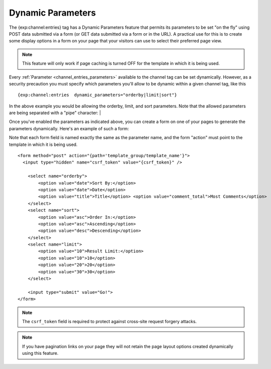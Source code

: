 Dynamic Parameters
==================

The {exp:channel:entries} tag has a Dynamic Parameters feature that
permits its parameters to be set "on the fly" using POST data submitted
via a form (or GET data submitted via a form or in the URL). A practical
use for this is to create some display options in a form on your page
that your visitors can use to select their preferred page view.

.. note:: This feature will only work if page caching is turned OFF for
    the template in which it is being used.

Every :ref:`Parameter <channel_entries_parameters>` available to the
channel tag can be set dynamically. However, as a security precaution
you must specify which parameters you'll allow to be dynamic within a
given channel tag, like this

::

  {exp:channel:entries  dynamic_parameters="orderby|limit|sort"}

In the above example you would be allowing the orderby, limit, and sort
parameters. Note that the allowed parameters are being separated with a
"pipe" character: \|

Once you've enabled the parameters as indicated above, you can create a
form on one of your pages to generate the parameters dynamically. Here's
an example of such a form:

Note that each form field is named exactly the same as the parameter
name, and the form "action" must point to the template in which it is
being used.

::

  <form method="post" action="{path='template_group/template_name'}">
    <input type="hidden" name="csrf_token" value="{csrf_token}" />

      <select name="orderby">
          <option value="date">Sort By:</option>
          <option value="date">Date</option>
          <option value="title">Title</option> <option value="comment_total">Most Comments</option>
      </select>
      <select name="sort">
          <option value="asc">Order In:</option>
          <option value="asc">Ascending</option>
          <option value="desc">Descending</option>
      </select>
      <select name="limit">
          <option value="10">Result Limit:</option>
          <option value="10">10</option>
          <option value="20">20</option>
          <option value="30">30</option>
      </select>

      <input type="submit" value="Go!">
  </form>

.. note:: The ``csrf_token`` field is required to protect against
  cross-site request forgery attacks.

.. note:: If you have pagination links on your page they will not retain
    the page layout options created dynamically using this feature.
